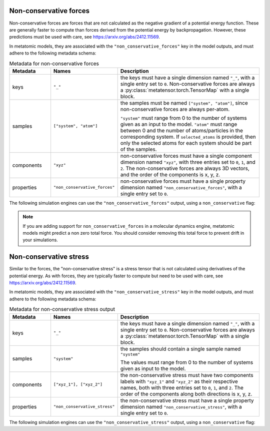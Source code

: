 .. _non-conservative-forces-output:

Non-conservative forces
^^^^^^^^^^^^^^^^^^^^^^^

Non-conservative forces are forces that are not calculated as the negative
gradient of a potential energy function. These are generally faster to compute
than forces derived from the potential energy by backpropagation. However, these
predictions must be used with care, see https://arxiv.org/abs/2412.11569.

In metatomic models, they are associated with the ``"non_conservative_forces"``
key in the model outputs, and must adhere to the following metadata schema:

.. list-table:: Metadata for non-conservative forces
  :widths: 2 3 7
  :header-rows: 1

  * - Metadata
    - Names
    - Description

  * - keys
    - ``"_"``
    - the keys must have a single dimension named ``"_"``, with a single
      entry set to ``0``. Non-conservative forces are always a
      :py:class:`metatensor.torch.TensorMap` with a single block.

  * - samples
    - ``["system", "atom"]``
    - the samples must be named ``["system", "atom"]``, since
      non-conservative forces are always per-atom.

      ``"system"`` must range from 0 to the number of systems given as an input
      to the model. ``"atom"`` must range between 0 and the number of
      atoms/particles in the corresponding system. If ``selected_atoms`` is
      provided, then only the selected atoms for each system should be part of
      the samples.

  * - components
    - ``"xyz"``
    - non-conservative forces must have a single component dimension named
      ``"xyz"``, with three entries set to ``0``, ``1``, and ``2``.  The
      non-conservative forces are always 3D vectors, and the order of the
      components is x, y, z.

  * - properties
    - ``"non_conservative_forces"``
    - non-conservative forces must have a single property dimension named
      ``"non_conservative_forces"``, with a single entry set to ``0``.

The following simulation engines can use the ``"non_conservative_forces"``
output, using a ``non_conservative`` flag:

.. grid:: 1 3 3 3

  .. grid-item-card::
    :text-align: center
    :padding: 1
    :link: engine-ase
    :link-type: ref

    |ase-logo|

  .. grid-item-card::
    :text-align: center
    :padding: 1
    :link: engine-ipi
    :link-type: ref

    |ipi-logo|

  .. grid-item-card::
    :text-align: center
    :padding: 1
    :link: engine-lammps
    :link-type: ref

    |lammps-logo|

.. note::

    If you are adding support for ``non_conservative_forces`` in a molecular
    dynamics engine, metatomic models might predict a non zero total force. You
    should consider removing this total force to prevent drift in your
    simulations.

.. _non-conservative-stress-output:

Non-conservative stress
^^^^^^^^^^^^^^^^^^^^^^^

Similar to the forces, the "non-conservative stress" is a stress tensor that is
not calculated using derivatives of the potential energy. As with forces, they
are typically faster to compute but need to be used with care, see
https://arxiv.org/abs/2412.11569.

In metatomic models, they are associated with the ``"non_conservative_stress"``
key in the model outputs, and must adhere to the following metadata schema:

.. list-table:: Metadata for non-conservative stress output
  :widths: 2 3 7
  :header-rows: 1

  * - Metadata
    - Names
    - Description

  * - keys
    - ``"_"``
    - the keys must have a single dimension named ``"_"``, with a single
      entry set to ``0``. Non-conservative forces are always a
      :py:class:`metatensor.torch.TensorMap` with a single block.

  * - samples
    - ``"system"``
    - the samples should contain a single sample named ``"system"``

      The values must range from 0 to the number of systems given as input to the model.

  * - components
    - ``["xyz_1"], ["xyz_2"]``
    - the non-conservative stress must have two components labels with ``"xyz_1"`` and
      ``"xyz_2"`` as their respective names, both with three entries set to ``0``,
      ``1``, and ``2``. The order of the components along both directions is x, y, z.

  * - properties
    - ``"non_conservative_stress"``
    - the non-conservative stress must have a single property dimension named
      ``"non_conservative_stress"``, with a single entry set to ``0``.

The following simulation engines can use the ``"non_conservative_stress"``
output, using a ``non_conservative`` flag:

.. grid:: 1 3 3 3

  .. grid-item-card::
    :text-align: center
    :padding: 1
    :link: engine-ase
    :link-type: ref

    |ase-logo|

  .. grid-item-card::
    :text-align: center
    :padding: 1
    :link: engine-ipi
    :link-type: ref

    |ipi-logo|

  .. grid-item-card::
    :text-align: center
    :padding: 1
    :link: engine-lammps
    :link-type: ref

    |lammps-logo|
